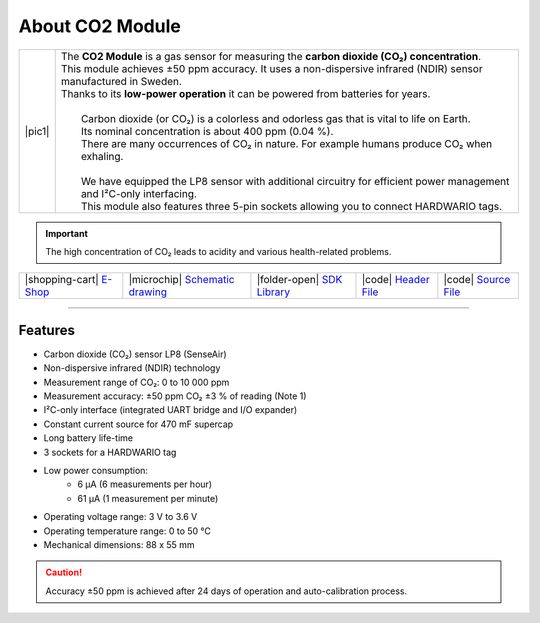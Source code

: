 ################
About CO2 Module
################

.. |pic1| thumbnail:: ../_static/hardware/about_co2/co2-module.png
    :width: 300em
    :height: 300em

+------------------------+--------------------------------------------------------------------------------------------------------------------------+
| |pic1|                 | | The **CO2 Module** is a gas sensor for measuring the **carbon dioxide (CO₂) concentration**.                           |
|                        | | This module achieves ±50 ppm accuracy. It uses a non-dispersive infrared (NDIR) sensor manufactured in Sweden.         |
|                        | | Thanks to its **low-power operation** it can be powered from batteries for years.                                      |
|                        | |                                                                                                                        |
|                        | |  Carbon dioxide (or CO₂) is a colorless and odorless gas that is vital to life on Earth.                               |
|                        | |  Its nominal concentration is about 400 ppm (0.04 %).                                                                  |
|                        | |  There are many occurrences of CO₂ in nature. For example humans produce CO₂ when exhaling.                            |
|                        | |                                                                                                                        |
|                        | |  We have equipped the LP8 sensor with additional circuitry for efficient power management and I²C-only interfacing.    |
|                        | |  This module also features three 5-pin sockets allowing you to connect HARDWARIO tags.                                 |
+------------------------+--------------------------------------------------------------------------------------------------------------------------+

.. important::

    The high concentration of CO₂ leads to acidity and various health-related problems.

+-----------------------------------------------------------------------+--------------------------------------------------------------------------------------------------------------+---------------------------------------------------------------------------------+--------------------------------------------------------------------------------------------------+--------------------------------------------------------------------------------------------------+
| |shopping-cart| `E-Shop <https://shop.hardwario.com/co2-module/>`_    | |microchip| `Schematic drawing <https://github.com/hardwario/bc-hardware/tree/master/out/bc-module-co2>`_    | |folder-open| `SDK Library <https://sdk.hardwario.com/group__bc__module__co2>`_ | |code| `Header File <https://github.com/hardwario/bcf-sdk/blob/master/bcl/inc/bc_module_co2.h>`_ | |code| `Source File <https://github.com/hardwario/bcf-sdk/blob/master/bcl/src/bc_module_co2.c>`_ |
+-----------------------------------------------------------------------+--------------------------------------------------------------------------------------------------------------+---------------------------------------------------------------------------------+--------------------------------------------------------------------------------------------------+--------------------------------------------------------------------------------------------------+

----------------------------------------------------------------------------------------------

********
Features
********

- Carbon dioxide (CO₂) sensor LP8 (SenseAir)
- Non-dispersive infrared (NDIR) technology
- Measurement range of CO₂: 0 to 10 000 ppm
- Measurement accuracy: ±50 ppm CO₂ ±3 % of reading (Note 1)
- I²C-only interface (integrated UART bridge and I/O expander)
- Constant current source for 470 mF supercap
- Long battery life-time
- 3 sockets for a HARDWARIO tag
- Low power consumption:
    - 6 µA (6 measurements per hour)
    - 61 µA (1 measurement per minute)
- Operating voltage range: 3 V to 3.6 V
- Operating temperature range: 0 to 50 °C
- Mechanical dimensions: 88 x 55 mm

.. caution::

    Accuracy ±50 ppm is achieved after 24 days of operation and auto-calibration process.

